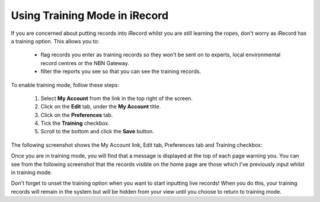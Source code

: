 ******************************
Using Training Mode in iRecord
******************************

If you are concerned about putting records into iRecord whilst you are still learning the 
ropes, don't worry as iRecord has a training option. This allows you to:

  * flag records you enter as training records so they won't be sent on to experts, local 
    environmental record centres or the NBN Gateway.
  * filter the reports you see so that you can see the training records.
  
.. only:: html

  The following video guides you through turning on training mode, or you can read the 
  steps detailed further down the page.
  
  .. raw:: html

    <iframe width="640" height="360" src="http://www.youtube.com/embed/PBq73EDZ95w" frameborder="0" allowfullscreen></iframe>
    
.. only:: not html

  .. tip::
  
    You can `watch a video of how to set iRecord into training mode <http://youtu.be/PBq73EDZ95w>`_.
  
To enable training mode, follow these steps:

  1. Select **My Account** from the link in the top right of the screen.
  2. Click on the **Edit** tab, under the **My Account** title.
  3. Click on the **Preferences** tab.
  4. Tick the **Training** checkbox.
  5. Scroll to the bottom and click the **Save** button.
  
The following screenshot shows the My Account link, Edit tab, Preferences tab and Training
checkbox:
  
.. image:: images/training-mode.png
    :width: 700px
    :alt: You preferences screen, showing the training option

Once you are in training mode, you will find that a message is displayed at the top of
each page warning you. You can see from the following screenshot that the records visible
on the home page are those which I've previously input whilst in training mode.

.. image:: images/training-message.png
    :width: 700px
    :alt: The training mode warning

Don't forget to unset the training option when you want to start inputting live records!
When you do this, your training records will remain in the system but will be hidden from
your view until you choose to return to training mode.